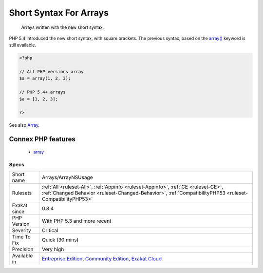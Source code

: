 .. _arrays-arraynsusage:

.. _short-syntax-for-arrays:

Short Syntax For Arrays
+++++++++++++++++++++++

  Arrays written with the new short syntax. 

PHP 5.4 introduced the new short syntax, with square brackets. The previous syntax, based on the `array() <https://www.php.net/array>`_ keyword is still available.

.. code-block:: php
   
   <?php
   
   // All PHP versions array
   $a = array(1, 2, 3);
   
   // PHP 5.4+ arrays
   $a = [1, 2, 3];
   
   ?>

See also `Array <https://www.php.net/manual/en/language.types.array.php>`_.

Connex PHP features
-------------------

  + `array <https://php-dictionary.readthedocs.io/en/latest/dictionary/array.ini.html>`_


Specs
_____

+--------------+------------------------------------------------------------------------------------------------------------------------------------------------------------------------------------------------+
| Short name   | Arrays/ArrayNSUsage                                                                                                                                                                            |
+--------------+------------------------------------------------------------------------------------------------------------------------------------------------------------------------------------------------+
| Rulesets     | :ref:`All <ruleset-All>`, :ref:`Appinfo <ruleset-Appinfo>`, :ref:`CE <ruleset-CE>`, :ref:`Changed Behavior <ruleset-Changed-Behavior>`, :ref:`CompatibilityPHP53 <ruleset-CompatibilityPHP53>` |
+--------------+------------------------------------------------------------------------------------------------------------------------------------------------------------------------------------------------+
| Exakat since | 0.8.4                                                                                                                                                                                          |
+--------------+------------------------------------------------------------------------------------------------------------------------------------------------------------------------------------------------+
| PHP Version  | With PHP 5.3 and more recent                                                                                                                                                                   |
+--------------+------------------------------------------------------------------------------------------------------------------------------------------------------------------------------------------------+
| Severity     | Critical                                                                                                                                                                                       |
+--------------+------------------------------------------------------------------------------------------------------------------------------------------------------------------------------------------------+
| Time To Fix  | Quick (30 mins)                                                                                                                                                                                |
+--------------+------------------------------------------------------------------------------------------------------------------------------------------------------------------------------------------------+
| Precision    | Very high                                                                                                                                                                                      |
+--------------+------------------------------------------------------------------------------------------------------------------------------------------------------------------------------------------------+
| Available in | `Entreprise Edition <https://www.exakat.io/entreprise-edition>`_, `Community Edition <https://www.exakat.io/community-edition>`_, `Exakat Cloud <https://www.exakat.io/exakat-cloud/>`_        |
+--------------+------------------------------------------------------------------------------------------------------------------------------------------------------------------------------------------------+


